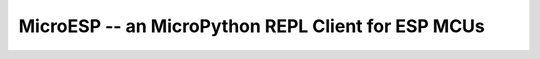MicroESP -- an MicroPython REPL Client for ESP MCUs
===================================================
